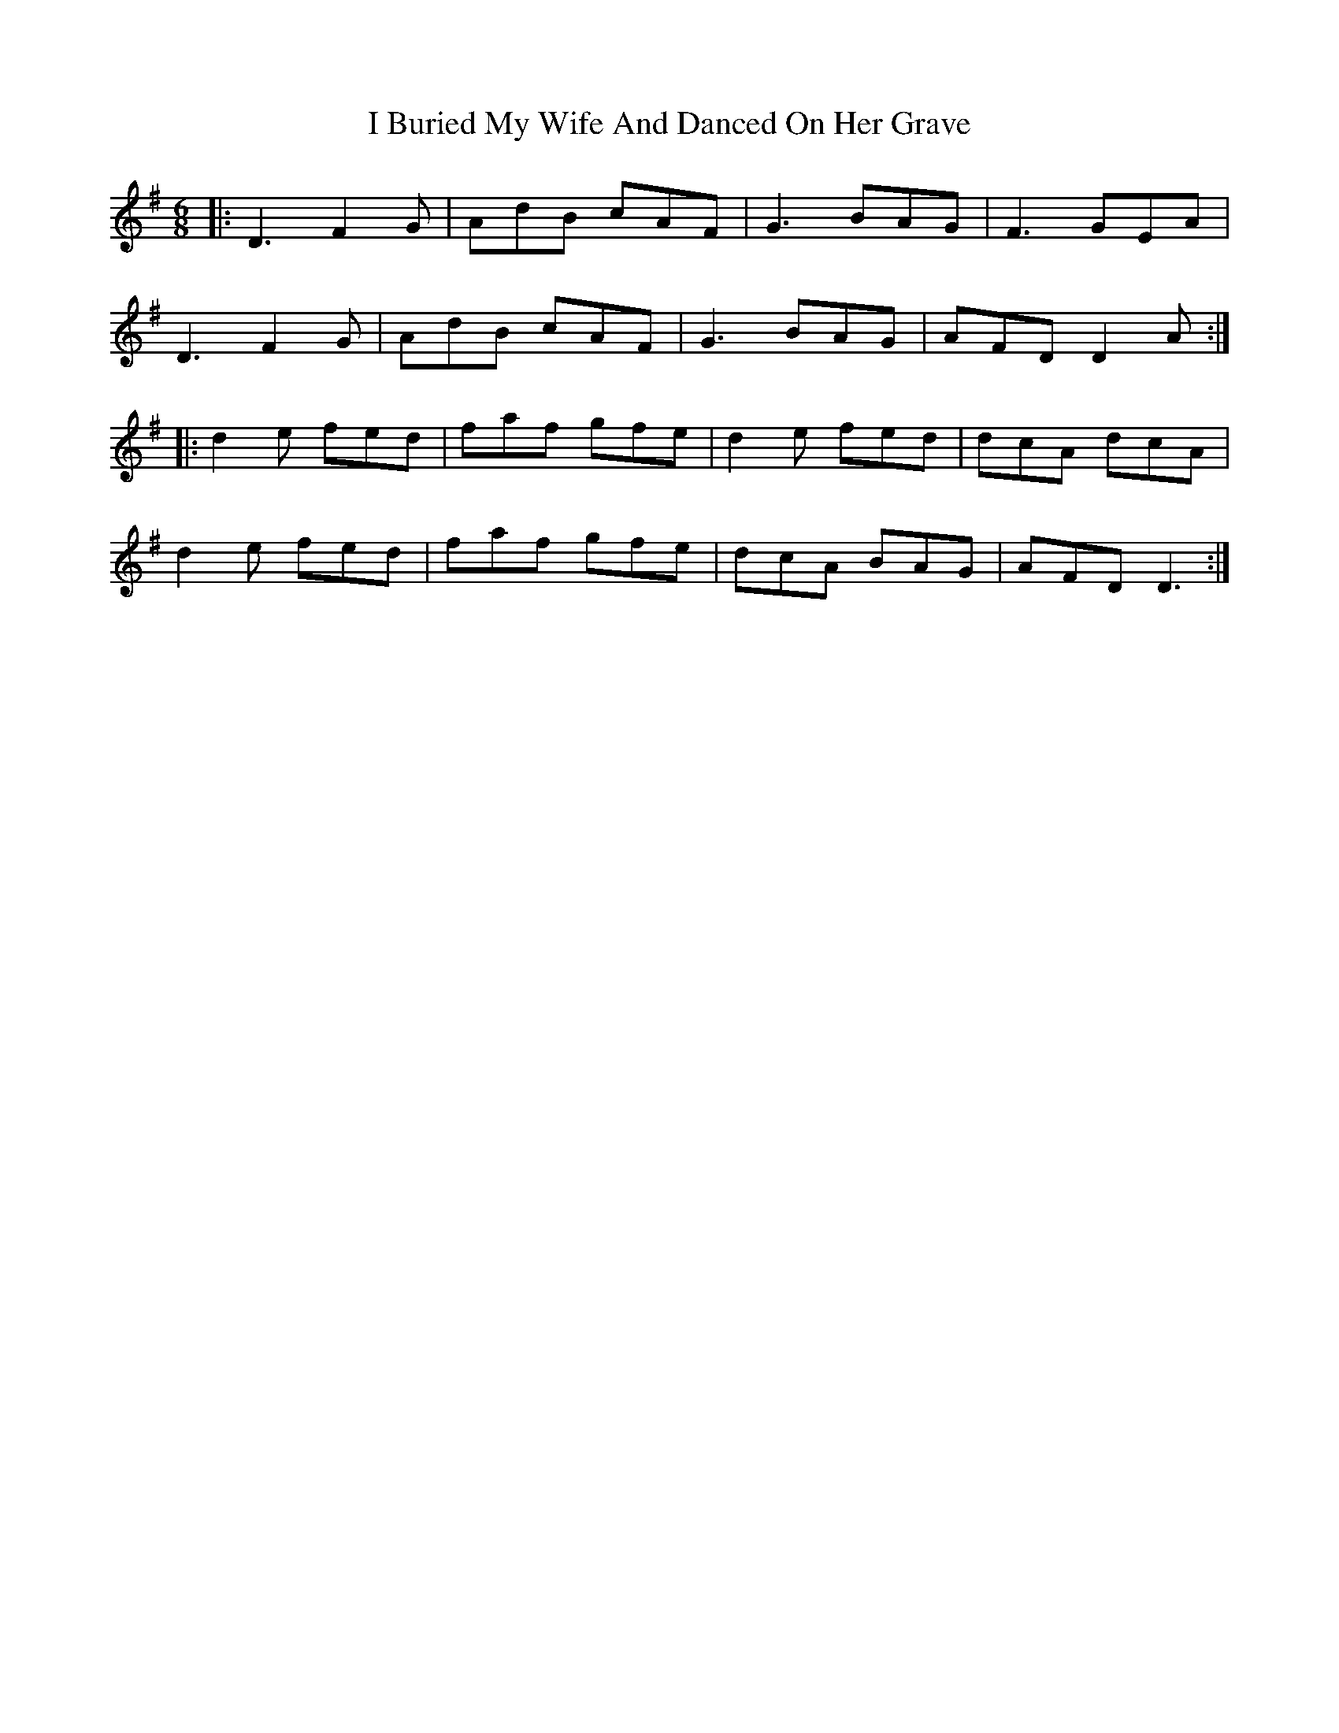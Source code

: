 X: 18502
T: I Buried My Wife And Danced On Her Grave
R: jig
M: 6/8
K: Dmixolydian
|:D3 F2G|AdB cAF|G3 BAG|F3 GEA|
D3 F2G|AdB cAF|G3 BAG|AFD D2A:|
|:d2e fed|faf gfe|d2e fed|dcA dcA|
d2e fed|faf gfe|dcA BAG|AFD D3:|

